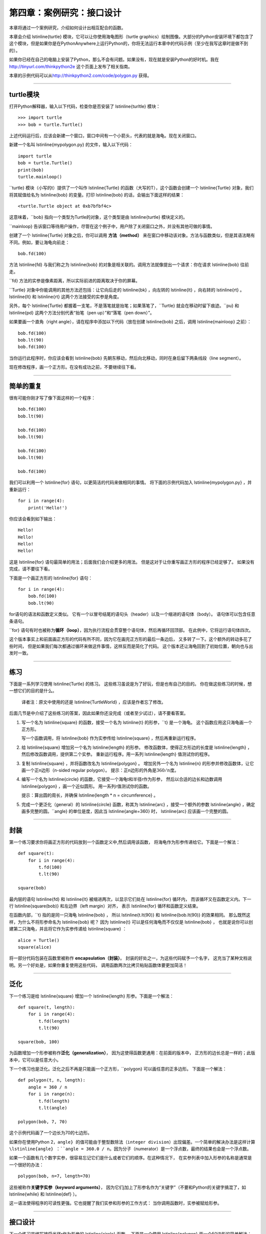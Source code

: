第四章：案例研究：接口设计
============================

本章将通过一个案例研究，介绍如何设计出相互配合的函数。

本章会介绍 \lstinline{turtle} 模块，它可以让你使用海龟图形（turtle graphics）绘制图像。大部分的Python安装环境下都包含了这个模块，但是如果你是在PythonAnywhere上运行Python的，你将无法运行本章中的代码示例（至少在我写这章时是做不到的）。

如果你已经在自己的电脑上安装了Python，那么不会有问题。如果没有，现在就是安装Python的好时机。我在 http://tinyurl.com/thinkpython2e 这个页面上发布了相关指南。

本章的示例代码可以从\ http://thinkpython2.com/code/polygon.py \ 获得。

----

turtle模块
-----------------

打开Python解释器，输入以下代码，检查你是否安装了 \lstinline{turltle} 模块：

::

    >>> import turtle
    >>> bob = turtle.Turtle()

上述代码运行后，应该会新建一个窗口，窗口中间有一个小箭头，代表的就是海龟。现在关闭窗口。

新建一个名叫  \lstinline{mypolygon.py} 的文件，输入以下代码：

::

    import turtle
    bob = turtle.Turtle()
    print(bob)
    turtle.mainloop()

``turtle} 模块（小写的t）提供了一个叫作 \lstinline{Turtle} 的函数（大写的T），这个函数会创建一个 \lstinline{Turtle} 对象，我们将其赋值给名为 \lstinline{bob} 的变量。打印 \lstinline{bob} 的话，会输出下面这样的结果：

::

    <turtle.Turtle object at 0xb7bfbf4c>

这意味着，``bob} 指向一个类型为Turtle的对象，这个类型是由 \lstinline{turtle} 模块定义的。

``mainloop} 告诉窗口等待用户操作，尽管在这个例子中，用户除了关闭窗口之外，并没有其他可做的事情。

创建了一个 \lstinline{Turtle} 对象之后，你可以调用 **方法（method）** 来在窗口中移动该对象。方法与函数类似，但是其语法略有不同。例如，要让海龟向前走：

::

    bob.fd(100)

方法 \lstinline{fd} 与我们称之为 \lstinline{bob} 的对象是相关联的。调用方法就像提出一个请求：你在请求 \lstinline{bob} 往前走。

``fd} 方法的实参是像素距离，所以实际前进的距离取决于你的屏幕。

``Turtle} 对象中你能调用的其他方法还包括：让它向后走的 \lstinline{bk} ，向左转的 \lstinline{lt} ，向右转的 \lstinline{rt} 。 \lstinline{lt} 和 \lstinline{rt} 这两个方法接受的实参是角度。

另外，每个 \lstinline{Turtle} 都握着一支笔，不是落笔就是抬笔；如果落笔了，``Turtle} 就会在移动时留下痕迹。``pu} 和 \lstinline{pd} 这两个方法分别代表“抬笔（pen up）”和“落笔（pen down）”。

如果要画一个直角（right angle），请在程序中添加以下代码（放在创建 \lstinline{bob} 之后，调用 \lstinline{mainloop} 之前）：

::

    bob.fd(100)
    bob.lt(90)
    bob.fd(100)

当你运行此程序时，你应该会看到 \lstinline{bob} 先朝东移动，然后向北移动，同时在身后留下两条线段（line segment）。

现在修改程序，画一个正方形。在没有成功之前，不要继续往下看。

----

简单的重复
-----------------

很有可能你刚才写了像下面这样的一个程序：

::

    bob.fd(100)
    bob.lt(90)

    bob.fd(100)
    bob.lt(90)

    bob.fd(100)
    bob.lt(90)

    bob.fd(100)

我们可以利用一个 \lstinline{for} 语句，以更简洁的代码来做相同的事情。
将下面的示例代码加入 \lstinline{mypolygon.py} ，并重新运行：

::

    for i in range(4):
        print('Hello!')

你应该会看到如下输出：

::

    Hello!
    Hello!
    Hello!
    Hello!

这是 \lstinline{for} 语句最简单的用法；后面我们会介绍更多的用法。
但是这对于让你重写画正方形的程序已经足够了。 如果没有完成，请不要往下看。

下面是一个画正方形的 \lstinline{for} 语句：

::

    for i in range(4):
        bob.fd(100)
        bob.lt(90)

for语句的语法和函数定义类似。
它有一个以冒号结尾的语句头（header）以及一个缩进的语句体（body）。
语句体可以包含任意条语句。

``for} 语句有时也被称为\ **循环（loop）**\ ，因为执行流程会贯穿整个语句体，然后再循环回顶部。
在此例中，它将运行语句体四次。

这个版本事实上和前面画正方形的代码有所不同，因为它在画完正方形的最后一条边后，
又多转了一下。这个额外的转动多花了些时间，
但是如果我们每次都通过循环来做这件事情，这样反而是简化了代码。
这个版本还让海龟回到了初始位置，朝向也与出发时一致。

----

练习
---------

下面是一系列学习使用 \lstinline{Turtle} 的练习。
这些练习虽说是为了好玩，但是也有自己的目的。
你在做这些练习的时候，想一想它们的目的是什么。

    译者注：原文中使用的还是 \lstinline{TurtleWorld} ，应该是作者忘了修改。

后面几节是中介绍了这些练习的答案，因此如果你还没完成（或者至少试过），请不要看答案。

#. 写一个名为 \lstinline{square} 的函数，接受一个名为 \lstinline{t} 的形参，``t} 是一个海龟。
   这个函数应用这只海龟画一个正方形。

   写一个函数调用，将 \lstinline{bob} 作为实参传给 \lstinline{square} ，然后再重新运行程序。

#. 给 \lstinline{square} 增加另一个名为 \lstinline{length} 的形参。
   修改函数体，使得正方形边的长度是 \lstinline{length} ，然后修改函数调用，提供第二个实参。
   重新运行程序。用一系列 \lstinline{length} 值测试你的程序。

#. 复制 \lstinline{square} ，并将函数改名为 \lstinline{polygon} 。
   增加另外一个名为 \lstinline{n} 的形参并修改函数体，让它画一个正n边形（n-sided regular polygon）。
   提示：正n边形的外角是\ :math:`360/n`\ 度。

#. 编写一个名为 \lstinline{circle} 的函数，它接受一个海龟t和半径r作为形参，
   然后以合适的边长和边数调用 \lstinline{polygon} ，画一个近似圆形。
   用一系列r值测试你的函数。

   提示：算出圆的周长，并确保 \lstinline{length \* n = circumference} 。

#. 完成一个更泛化（general）的 \lstinline{circle} 函数，称其为 \lstinline{arc} ，接受一个额外的参数 \lstinline{angle} ，确定画多完整的圆。``angle} 的单位是度，因此当 \lstinline{angle=360} 时， \lstinline{arc}
   应该画一个完整的圆。

----

封装
-------------

第一个练习要求你将画正方形的代码放到一个函数定义中,然后调用该函数，
将海龟作为形参传递给它。下面是一个解法：

::

    def square(t):
        for i in range(4):
            t.fd(100)
            t.lt(90)

    square(bob)

最内层的语句 \lstinline{fd} 和 \lstinline{lt} 被缩进两次，以显示它们处在 \lstinline{for} 循环内，
而该循环又在函数定义内。下一行 \lstinline{square(bob)} 和左边界（left margin）对齐，
表示 \lstinline{for} 循环和函数定义结束。

在函数内部，``t} 指的是同一只海龟 \lstinline{bob} ， 所以 \lstinline{t.lt(90)} 和 \lstinline{bob.lt(90)} 的效果相同。
那么既然这样，为什么不将形参命名为 \lstinline{bob} 呢？ 因为 \lstinline{t} 可以是任何海龟而不仅仅是 \lstinline{bob} ，
也就是说你可以创建第二只海龟，并且将它作为实参传递给 \lstinline{square} ：

::

    alice = Turtle()
    square(alice)

将一部分代码包装在函数里被称作 **encapsulation（封装）**\ 。
封装的好处之一，为这些代码赋予一个名字，
这充当了某种文档说明。另一个好处是，如果你重复使用这些代码，
调用函数两次比拷贝粘贴函数体要更加简洁！

----

泛化
--------------

下一个练习是给 \lstinline{square} 增加一个 \lstinline{length} 形参。下面是一个解法：

::

    def square(t, length):
        for i in range(4):
            t.fd(length)
            t.lt(90)

    square(bob, 100)

为函数增加一个形参被称作\ **泛化（generalization）**\ ，
因为这使得函数更通用：在前面的版本中，
正方形的边长总是一样的；此版本中，它可以是任意大小。

下一个练习也是泛化。泛化之后不再是只能画一个正方形，``polygon} 可以画任意的正多边形。
下面是一个解法：

::

    def polygon(t, n, length):
        angle = 360 / n
        for i in range(n):
            t.fd(length)
            t.lt(angle)

    polygon(bob, 7, 70)

这个示例代码画了一个边长为70的七边形。

如果你在使用Python 2，``angle} 的值可能由于整型数除法（integer division）出现偏差。一个简单的解决办法是这样计算 \lstinline{angle} ：``angle = 360.0 / n``。因为分子（numerator）是一个浮点数，最终的结果也会是一个浮点数。

如果一个函数有几个数字实参，很容易忘记它们是什么或者它们的顺序。在这种情况下，
在实参列表中加入形参的名称是通常是一个很好的办法：

::

    polygon(bob, n=7, length=70)

这些被称作\ **关键字实参（keyword arguments）**\ ，
因为它们j加上了形参名作为“关键字”（不要和Python的关键字搞混了，如 \lstinline{while} 和 \lstinline{def} ）。

这一语法使得程序的可读性更强。它也提醒了我们实参和形参的工作方式：
当你调用函数时，实参被赋给形参。

----

接口设计
----------------

下一个练习是编写接受半径r作为形参的 \lstinline{circle} 函数。
下面是一个使用 \lstinline{polygon} 画一个50边形的简单解法：

::

    import math

    def circle(t, r):
        circumference = 2 * math.pi * r
        n = 50
        length = circumference / n
        polygon(t, n, length)

函数的第一行通过半径r计算圆的周长，公式是\ :math:`2 \pi r`\ 。
由于用了 \lstinline{math.pi} ，我们需要导入 \lstinline{math} 模块。
按照惯例，``import} 语句通常位于脚本的开始位置。

n是我们的近似圆中线段的条数， \lstinline{length} 是每一条线段的长度。
这样 \lstinline{polygon} 画出的就是一个50边形，近似一个半径为r的圆。

这种解法的一个局限在于，n是一个常量，意味着对于非常大的圆，
线段会非常长，而对于小圆，我们会浪费时间画非常小的线段。
一个解决方案是将n作为形参，泛化函数。
这将给用户（调用 \lstinline{circle} 的人）更多的掌控力， 但是接口就不那么干净了。

函数的\ **接口（interface）**\ 是一份关于如何使用该函数的总结：
形参是什么？函数做什么？返回值是什么？
如果接口让调用者避免处理不必要的细节，直接做自己想做的式，那么这个接口就是“干净的”。

在这个例子中，``r} 属于接口的一部分，因为它指定了要画多大的圆。
n就不太合适，因为它是关于 **如何** 画圆的细节。

与其把接口弄乱，不如根据周长（circumference）选择一个合适的n值：

::

    def circle(t, r):
        circumference = 2 * math.pi * r
        n = int(circumference / 3) + 1
        length = circumference / n
        polygon(t, n, length)

现在线段的数量，是约为周长三分之一的整型数，
所以每条线段的长度（大概）是3，小到足以使圆看上去逼真，
又大到效率足够高，对任意大小的圆都能接受。

----

重构
-----------

当我写 \lstinline{circle} 程序的时候，我能够复用 \lstinline{polygon} ，
因为一个多边形是与圆形非常近似。
但是 \lstinline{arc} 就不那么容易实现了；我们不能使用 \lstinline{polygon} 或者 \lstinline{circle} 来画一个弧。

一种替代方案是从复制 \lstinline{polygon} 开始，
然后将它转化为 \lstinline{arc} 。最后的函数看上去可像这样：

::

    def arc(t, r, angle):
        arc_length = 2 * math.pi * r * angle / 360
        n = int(arc_length / 3) + 1
        step_length = arc_length / n
        step_angle = angle / n

        for i in range(n):
            t.fd(step_length)
            t.lt(step_angle)

该函数的后半部分看上去很像 \lstinline{polygon} ，
但是在不改变接口的条件下，我们无法复用 \lstinline{polygon} 。
我们可以泛化 \lstinline{polygon} 来接受一个角度作为第三个实参，
但是这样 \lstinline{polygon} 就不再是一个合适的名字了！
让我们称这个更通用的函数为 \lstinline{polyline} ：

::

    def polyline(t, n, length, angle):
        for i in range(n):
            t.fd(length)
            t.lt(angle)

现在，我们可以用 \lstinline{polyline} 重写 \lstinline{polygon} 和 \lstinline{arc} ：

::

    def polygon(t, n, length):
        angle = 360.0 / n
        polyline(t, n, length, angle)

    def arc(t, r, angle):
        arc_length = 2 * math.pi * r * angle / 360
        n = int(arc_length / 3) + 1
        step_length = arc_length / n
        step_angle = float(angle) / n
        polyline(t, n, step_length, step_angle)

最后，我们可以用 \lstinline{arc} 重写 \lstinline{circle} ：

::

    def circle(t, r):
        arc(t, r, 360)

重新整理一个程序以改进函数接口和促进代码复用的这个过程，
被称作\ **重构（refactoring）**\ 。
在此例中，我们注意到 \lstinline{arc} 和 \lstinline{polygon} 中有相似的代码，
因此，我们“将它分解出来”（factor it out），放入 \lstinline{polyline} 函数。

如果我们提前已经计划好了，我们可能会首先写 \lstinline{polyline} 函数，避免重构，
但是在一个项目开始的时候，你常常并不知道那么多，不能设计好全部的接口。
一旦你开始编码后，你才能更好地理解问题。
有时重构是一个说明你已经学到某些东西的预兆。

----

开发方案
------------------

**开发计划（development plan）**\ 是一种编写程序的过程。
此例中我们使用的过程是“封装和泛化”。 这个过程的具体步骤是：

#. 从写一个没有函数定义的小程序开始。

#. 一旦该程序运行正常，找出其中相关性强的部分，将它们封装进一个函数并给它一个名字。

#. 通过增加适当的形参，泛化该函数。

#. 重复1–3步，直到你有一些可正常运行的函数。
   复制粘贴有用的代码，避免重复输入（和重新调试）。

#. 寻找机会通过重构改进程序。
   例如，如果在多个地方有相似的代码，考虑将它分解到一个合适的通用函数中。

这个过程也有一些缺点。后面我们将介绍其他替代方案，
但是如果你事先不知道如何将程序分解为函数，这是个很有用办法。
该方法可以让你一边编程，一边设计。

----

文档字符串
-------------

\ **文档字符串（docstring）**\ 是位于函数开始位置的一个字符串，
解释了函数的接口（“doc”是“documentation”的缩写）。 下面是一个例子：

::

    def polyline(t, n, length, angle):
        """Draws n line segments with the given length and
        angle (in degrees) between them.  t is a turtle.
        """
        for i in range(n):
            t.fd(length)
            t.lt(angle)

按照惯例，所有的文档字符串都是三重引号（triple-quoted）字符串，也被称为多行字符串，
因为三重引号允许字符串超过一行。

它很简要（terse），但是包括了他人使用此函数时需要了解的关键信息。
它扼要地说明该函数做什么（不介绍背后的具体细节）。
它解释了每个形参对函数的行为有什么影响，以及每个形参应有的类型
（如果它不明显的话）。

写这种文档是接口设计中很重要的一部分。 一个设计良好的接口应该很容易解释，
如果你很难解释你的某个函数，那么你的接口也许还有改进空间。

----

调试
---------

接口就像是函数和调用者之间的合同。
调用者同意提供合适的参数，函数同意完成相应的工作。

例如，``polyline} 函数需要4个实参：``t} 必须是一个 \lstinline{Turtle} ；
``n} 必须是一个整型数； \lstinline{length} 应该是一个正数；
``angle} 必须是一个数，单位是度数。

这些要求被称作\ **先决条件（preconditions）**\ ，
因为它们应当在函数开始执行之前成立（true）。
相反，函数结束时的条件是\ **后置条件（postconditions）**\ 。
后置条件包括函数预期的效果（如画线段）以及任何其他附带效果
（如移动 \lstinline{Turtle} 或者做其它改变）。

先决条件由调用者负责满足。如果调用者违反一个（已经充分记录文档的！）
先决条件，导致函数没有正确工作，则故障（bug）出现在调用者一方，而不是函数。

如果满足了先决条件，没有满足后置条件，故障就在函数一方。如果你的先决条件和后置条件都很清楚，将有助于调试。

----

词汇表
--------

\item[方法（method）：]
    与对象相关联的函数，并使用点标记法（dot notation）调用。

\item[循环（loop）：]
    程序中能够重复执行的那部分代码。

\item[封装（encapsulation）：]
    将一个语句序列转换成函数定义的过程。

\item[泛化（generalization）：]
    使用某种可以算是比较通用的东西（像变量和形参），替代某些没必要那么具体的东西（像一个数字）的过程。

\item[关键字实参（keyword argument）：]
    包括了形参名称作为“关键字”的实参。

\item[接口（interface）：]
    对如何使用一个函数的描述，包括函数名、参数说明和返回值。

\item[重构（refactoring）：]
    修改一个正常运行的函数，改善函数接口及其他方面代码质量的过程。

\item[开发计划（development plan）：]
    编写程序的一种过程。

\item[文档字符串（docstring）：]
    出现在函数定义顶部的一个字符串，用于记录函数的接口。

\item[先决条件（preconditions）：]
    在函数运行之前，调用者应该满足的要求。
    ends.

\item[后置条件（postconditions）：]
    函数终止之前应该满足的条件。

----

练习题
---------

习题 4-1.

可从\ http://thinkpython2.com/code/polygon.py \ 下载本章的代码。

#. 画一个执行 \lstinline{circle(bob, radius)} 时的堆栈图（stack diagram），说明程序的各个状态。你可以手动进行计算，也可以在代码中加入打印语句。

#. “重构”一节中给出的 \lstinline{arc} 函数版本并不太精确，因为圆形的线性近似（linear approximation）永远处在真正的圆形之外。因此，``Turtle} 总是和正确的终点相差几个像素。我的答案中展示了降低这个错误影响的一种方法。阅读其中的代码，看看你是否能够理解。如果你画一个堆栈图的话，你可能会更容易明白背后的原理。

习题 4-2.

.. figure:: figs/flowers.png
   :alt: 使用Turtle绘制的花朵。

   图4-1：使用Turtle绘制的花朵。

编写比较通用的一个可以画出像图4-1中那样花朵的函数集。

答案： http://thinkpython2.com/code/flower.py ，还要求使用这个模块
http://thinkpython2.com/code/polygon.py.


习题 4-3.

.. figure:: figs/pies.png
   :alt: 图4-2：使用Turtle画的饼状图。

   图4-2：使用Turtle画的饼状图。

编写比较通用的一个可以画出图4-2中那样图形的函数集，。

答案： http://thinkpython2.com/code/pie.py 。

习题 4-4.

字母表中的字母可以由少量基本元素构成，例如竖线和横线，以及一些曲线。
设计一种可用由最少的基本元素绘制出的字母表，然后编写能画出各个字母的函数。

你应该为每个字母写一个函数，起名为\ \lstinline{draw_a``\ ，\ \lstinline{draw_b``\ 等等，
然后将你的函数放在一个名为 \lstinline{letters.py} 的文件里。
你可以从\ http://thinkpython2.com/code/typewriter.py
下载一个“海龟打字员”来帮你测试代码。

你可以在 http://thinkpython2.com/code/letters.py 中找到答案；这个解法还要求使用 http://thinkpython2.com/code/polygon.py 。

习题 4-5.

前往\ http://en.wikipedia.org/wiki/Spiral \ 阅读螺线（spiral）的相关知识；
然后编写一个绘制阿基米德螺线（或者其他种类的螺线）的程序。

答案：\ http://thinkpython2.com/code/spiral.py \ 。